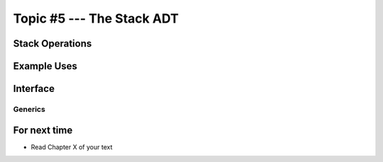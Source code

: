 **************************
Topic #5 --- The Stack ADT
**************************


Stack Operations
================


Example Uses
============


Interface
=========

Generics
--------


For next time
=============

* Read Chapter X of your text
